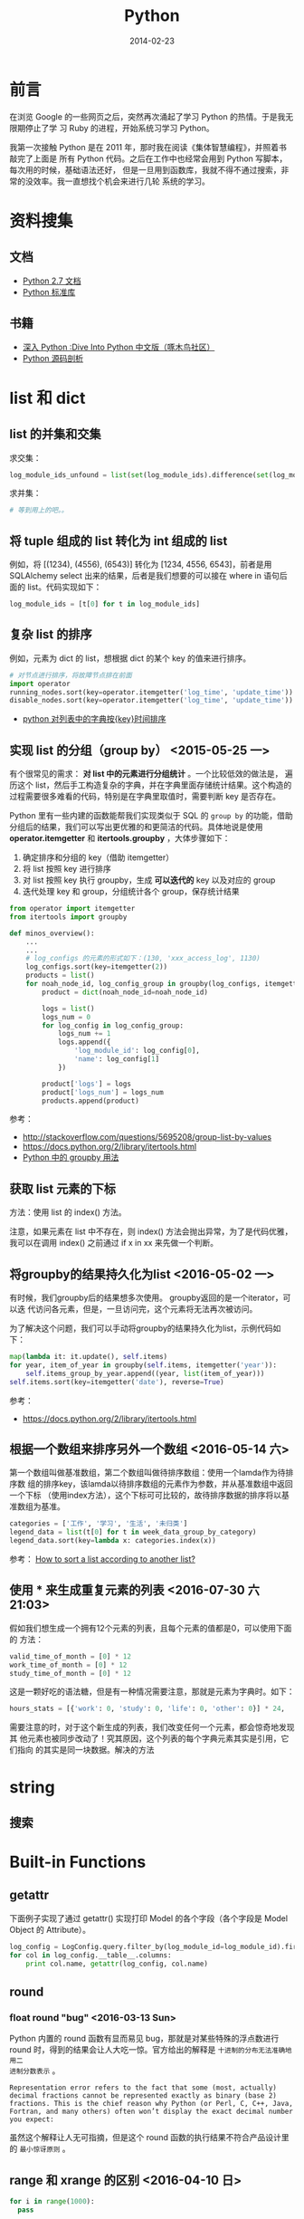 #+TITLE: Python
#+DATE: 2014-02-23
#+KEYWORDS: 正则

* 前言
在浏览 Google 的一些网页之后，突然再次涌起了学习 Python 的热情。于是我无限期停止了学
习 Ruby 的进程，开始系统习学习 Python。

我第一次接触 Python 是在 2011 年，那时我在阅读《集体智慧编程》，并照着书敲完了上面是
所有 Python 代码。之后在工作中也经常会用到 Python 写脚本，每次用的时候，基础语法还好，
但是一旦用到函数库，我就不得不通过搜索，非常的没效率。我一直想找个机会来进行几轮
系统的学习。

* 资料搜集
** 文档
+ [[http://docs.python.org/2/][Python 2.7 文档]]
+ [[http://docs.python.org/2/library/index.html][Python 标准库]]

** 书籍
+ [[http://woodpecker.org.cn/diveintopython/][深入 Python :Dive Into Python 中文版（啄木鸟社区）]]
+ [[http://book.douban.com/subject/3117898/][Python 源码剖析]]

* list 和 dict
** list 的并集和交集
求交集：
#+BEGIN_SRC python
log_module_ids_unfound = list(set(log_module_ids).difference(set(log_module_ids_found)))
#+END_SRC
求并集：
#+BEGIN_SRC python
# 等到用上的吧。。
#+END_SRC
** 将 tuple 组成的 list 转化为 int 组成的 list
例如，将 [(1234), (4556), (6543)] 转化为 [1234, 4556, 6543]，前者是用 SQLAlchemy
select 出来的结果，后者是我们想要的可以接在 where in 语句后面的 list。代码实现如下：
#+BEGIN_SRC python
log_module_ids = [t[0] for t in log_module_ids]
#+END_SRC
** 复杂 list 的排序
例如，元素为 dict 的 list，想根据 dict 的某个 key 的值来进行排序。
#+BEGIN_SRC python
# 对节点进行排序，将故障节点排在前面
import operator
running_nodes.sort(key=operator.itemgetter('log_time', 'update_time'))
disable_nodes.sort(key=operator.itemgetter('log_time', 'update_time'))
#+END_SRC
+ [[http://www.the5fire.com/python-sort-dict-in-list-by-time.html][python 对列表中的字典按{key}时间排序]]
** 实现 list 的分组（group by） <2015-05-25 一>

有个很常见的需求： *对 list 中的元素进行分组统计* 。一个比较低效的做法是，
遍历这个 list，然后手工构造复杂的字典，并在字典里面存储统计结果。这个构造的
过程需要很多难看的代码，特别是在字典里取值时，需要判断 key 是否存在。

Python 里有一些内建的函数能帮我们实现类似于 SQL 的 ~group by~ 的功能，借助
分组后的结果，我们可以写出更优雅的和更简洁的代码。具体地说是使用
*operator.itemgetter* 和 *itertools.groupby* ，大体步骤如下：
1. 确定排序和分组的 key（借助 itemgetter）
2. 将 list 按照 key 进行排序
3. 对 list 按照 key 执行 groupby，生成 *可以迭代的*  key 以及对应的 group
4. 迭代处理 key 和 group，分组统计各个 group，保存统计结果

#+BEGIN_SRC python
from operator import itemgetter
from itertools import groupby

def minos_overview():
    ...
    ...
    # log_configs 的元素的形式如下：(130, 'xxx_access_log', 1130)
    log_configs.sort(key=itemgetter(2))
    products = list()
    for noah_node_id, log_config_group in groupby(log_configs, itemgetter(2)):
        product = dict(noah_node_id=noah_node_id)

        logs = list()
        logs_num = 0
        for log_config in log_config_group:
            logs_num += 1
            logs.append({
                'log_module_id': log_config[0],
                'name': log_config[1]
            })

        product['logs'] = logs
        product['logs_num'] = logs_num
        products.append(product)
#+END_SRC

参考：
- http://stackoverflow.com/questions/5695208/group-list-by-values
- https://docs.python.org/2/library/itertools.html
- [[http://blog.ownlinux.net/2013/10/python-groupby.html][Python 中的 groupby 用法]]

** 获取 list 元素的下标
方法：使用 list 的 index() 方法。

注意，如果元素在 list 中不存在，则 index() 方法会抛出异常，为了是代码优雅，
我可以在调用 index() 之前通过 if x in xx 来先做一个判断。

** 将groupby的结果持久化为list <2016-05-02 一>
有时候，我们groupby后的结果想多次使用。 groupby返回的是一个iterator，可以迭
代访问各元素，但是，一旦访问完，这个元素将无法再次被访问。

为了解决这个问题，我们可以手动将groupby的结果持久化为list，示例代码如下：
#+BEGIN_SRC python
  map(lambda it: it.update(), self.items)
  for year, item_of_year in groupby(self.items, itemgetter('year')):
      self.items_group_by_year.append((year, list(item_of_year)))
  self.items.sort(key=itemgetter('date'), reverse=True)
#+END_SRC

参考：
- https://docs.python.org/2/library/itertools.html

** 根据一个数组来排序另外一个数组 <2016-05-14 六>
第一个数组叫做基准数组，第二个数组叫做待排序数组：使用一个lamda作为待排序数
组的排序key，该lamda以待排序数组的元素作为参数，并从基准数组中返回一个下标
（使用index方法），这个下标可可比较的，故待排序数据的排序将以基准数组为基准。
#+BEGIN_SRC python
  categories = ['工作', '学习', '生活', '未归类']
  legend_data = list(t[0] for t in week_data_group_by_category)
  legend_data.sort(key=lambda x: categories.index(x))
#+END_SRC

参考： [[http://stackoverflow.com/questions/12814667/how-to-sort-a-list-according-to-another-list][How to sort a list according to another list?]]

** 使用 * 来生成重复元素的列表 <2016-07-30 六 21:03>
假如我们想生成一个拥有12个元素的列表，且每个元素的值都是0，可以使用下面的
方法：
#+BEGIN_SRC py
valid_time_of_month = [0] * 12
work_time_of_month = [0] * 12
study_time_of_month = [0] * 12
#+END_SRC

这是一颗好吃的语法糖，但是有一种情况需要注意，那就是元素为字典时。如下：
#+BEGIN_SRC py
hours_stats = [{'work': 0, 'study': 0, 'life': 0, 'other': 0}] * 24,
#+END_SRC

需要注意的时，对于这个新生成的列表，我们改变任何一个元素，都会惊奇地发现其
他元素也被同步改动了！究其原因，这个列表的每个字典元素其实是引用，它们指向
的其实是同一块数据。解决的方法


* string
** 搜索
* Built-in Functions
** getattr
下面例子实现了通过 getattr() 实现打印 Model 的各个字段（各个字段是 Model Object 的
Attribute）。
#+BEGIN_SRC python
log_config = LogConfig.query.filter_by(log_module_id=log_module_id).first()
for col in log_config.__table__.columns:
    print col.name, getattr(log_config, col.name)
#+END_SRC
** round
*** float round "bug" <2016-03-13 Sun>
Python 内置的 round 函数有显而易见 bug，那就是对某些特殊的浮点数进行 round
时，得到的结果会让人大吃一惊。官方给出的解释是 ~十进制的分布无法准确地用二
进制分数表示~ 。
#+BEGIN_EXAMPLE
Representation error refers to the fact that some (most, actually) decimal fractions cannot be represented exactly as binary (base 2) fractions. This is the chief reason why Python (or Perl, C, C++, Java, Fortran, and many others) often won’t display the exact decimal number you expect:
#+END_EXAMPLE

虽然这个解释让人无可指摘，但是这个 round 函数的执行结果不符合产品设计里的 ~最小惊讶原则~ 。

** range 和 xrange 的区别 <2016-04-10 日>
#+BEGIN_SRC python
for i in range(1000): 
  pass

for i in xrange(1000): 
  pass
#+END_SRC   
   
前者会预先生成一个有 1000 元素的列表，而后者则不会预先生成，而是每轮迭代返
回下一个数值， ~内存占用较小~ 。换句话说，xrange 不返回列表，而是返回一个
iterable 对象。

* re 模块
+ [[https://www.debuggex.com/][Python 在线正则]]
** group
+ [[https://docs.python.org/2/library/re.html][re — Regular expression operations]]

下面面的代码利用 re 模块实现了正则查找和捕获，将一行日志中的 pid 字段给捕获
并打印。
#+BEGIN_SRC python
#!/bin/env python

import re
import sys 

for line in sys.stdin:
    m = re.search(r"pid=(\d+)&", line)
    if m != None:
        pid = m.group(1).strip("\n")
        print pid 
#+END_SRC

** groupdict()
我们经常遇到这样的需求：命名俘获，并转化为字典。于是我们可能会写出这样的代
码：
#+BEGIN_SRC py
  regex = r' +full_name: "(?P<full_name>[^ ]+)"\n +size: (?P<size>[^ ]+)\n +mtime: (?P<mtime>[^ ]+)\n +timestamp: (?P<timestamp>[^ ]+)\
  m_iter = re.finditer(regex, response, re.S)
  reader_files = list()
  for index, m in enumerate(m_iter):
      reader_file = dict()
      reader_file['full_name'] = m.group('full_name')
      reader_file['size'] = int(m.group('size'))
      reader_file['mtime'] = int(m.group('mtime'))
      reader_file['timestamp'] = int(m.group('timestamp'))
      reader_file['inode'] = int(m.group('inode'))
      reader_file['index'] = int(m.group('index'))
      reader_files.append(reader_file)
#+END_SRC

我是，我们可以使用 groupdict() 来将正则匹配结果一键转化为 dict，如下：

#+BEGIN_SRC py
  regex = r' +full_name: "(?P<full_name>[^ ]+)"\n +size: (?P<size>[^ ]+)\n +mtime: (?P<mtime>[^ ]+)\n +timestamp: (?P<timestamp>[^ ]+)\
  m_iter = re.finditer(regex, response, re.S)
  reader_files = list()
  for index, m in enumerate(m_iter):
      reader_file = m.groupdict()
      reader_files.append(reader_file)
#+END_SRC

这样，代码就相当简洁了。不过，有个美中不足之处，就是无法对每个字段进行精细
的处理了。

* 命令行解析
使用 optparse 库。
#+BEGIN_SRC python
from optparse import OptionParser
parser = OptionParser()
parser.add_option('--base_date', dest='base_date', help='Which date you want to statitics?')
parser.add_option('--force_refresh', dest='force_refresh', default=True,
                  help='If statitics exists in db, do you want to refresh them?')
(options, args) = parser.parse_args()
if options.base_date is None:
    logging.error('--base_date is required')
    sys.exit(-1)
#+END_SRC
* pycurl
** curl 与 ftp
通过 curl 配合 ftp，能实现不登陆机器就能方便地实现一些文件系统操作。如下面几行代码
实现了远程 ls 一个指定目录的功能：
#+BEGIN_SRC python
# ftp_dir 变量的格式例如：ftp://ftp.cn.freebsd.org/pub/FreeBSD/
def list_directory(ftp_dir):
    buf = cStringIO.StringIO()
    c = pycurl.Curl()

    c.setopt(c.URL, ftp_dir)
    c.setopt(c.WRITEFUNCTION, buf.write)
    c.setopt(pycurl.TIMEOUT, 1)
    c.perform()

    file_list = buf.getvalue()
    buf.close()
    return file_list
#+END_SRC
** 超时设置
curl 是一种网络交互过程，这种过程必须要考虑超时设置。
设置方法如下：
#+BEGIN_SRC python
# 设置超时为 1 秒
c.setopt(pycurl.TIMEOUT, 1)
#+END_SRC
* datetime
** timedelta
两个 datetime 相减就能得到一个 timedelta，所以要想得到两个 datetime 相差的秒数，可以
拿它们相减，并对得到的 timedelta 调用 seconds 方法。下面例子演示了对数据库表中的
DateTime 类型字段取它们相差的秒数：
#+BEGIN_SRC python
data_slices = engine.execute('SELECT base_time, end_time, ready_time, data_size FROM data_slice '
                                     'WHERE log_module_id = ' + str(log_module_id) +
                                     ' AND DATE(base_time) = "' + base_date + '"')

for data_slice in data_slices:
    # slice_delay_time = (data_slice.ready_time - data_slice.end_time).seconds 
    slice_delay_time = (data_slice.ready_time - data_slice.end_time).total_seconds()
#+END_SRC
说明：应该使用 total_seconds()，seconds 得到的差值不包括天数。
** string -> datetime -> timestamp
#+BEGIN_SRC python
datetime_start = "2014-07-29 18:00:00"
datetime_end = "2014-07-29 19:00:00"
timestamp_start = int(time.mktime(datetime.datetime.strptime(datetime_start, '%Y-%m-%d %H:%M:%S').timetuple()))
timestamp_end = int(time.mktime(datetime.datetime.strptime(datetime_end, '%Y-%m-%d %H:%M:%S').timetuple()))
#+END_SRC

感想：很坑爹，很丑陋，调用了 N 多时间相关的函数。

** 案例：给出两个时间点和一个时间间隔，求生成所有时间点
解法：先将两个时间点生成 2 个 datetime，然后将一个时间间隔生成 1 个 timedelta，然后利
用 datetime 之间可以比较，datetime 和 timedelta 可以互相加减的特性来循环生成。
#+BEGIN_SRC python
start_time = datetime.datetime.strptime(form.start_time.data, '%Y-%m-%d %H:%M')
end_time = datetime.datetime.strptime(form.end_time.data, '%Y-%m-%d %H:%M')
time_delta = datetime.timedelta(minutes=5)
cur_time = start_time
while cur_time <= (end_time - time_delta):
    print cur_time.strftime('%Y-%m-%d %H:%M:%S')
    cur_time += time_delta
#+END_SRC
** 案例：利用 timetuple 来对 datetime 进行按某一时间间隔取整 
#+BEGIN_SRC python
# 需要先对 start_time 按通知周期进行取整，天级以下的分钟位，秒位都置零， 天级的还要额外地 把小时位也置零
start_tt = start_time.timetuple()
if log_config.notify_interval >= 1440:
    cur_time = datetime.datetime(start_tt.tm_year, start_tt.tm_mon, start_tt.tm_mday,
                                 0, 0, 0, 0)
else:
    cur_time = datetime.datetime(start_tt.tm_year, start_tt.tm_mon, start_tt.tm_mday,
                                 start_tt.tm_hour, 0, 0, 0)
#+END_SRC
* 日志打印 logging
** 如何配置 format
#+BEGIN_SRC python
logging.baseConfig(format='%(levelname)s%(asctime)s %(filename)s:%(lineno)d] %(message)s', datefmt='%m%d %H:%M:%S'))
#+END_SRC
全部可配置的参数在这里：
+ [[https://docs.python.org/2/library/logging.html#logrecord-attributes][LogRecord attributes]]

* 调用子进程
Python 里有 N 种方法调用子进程，我自己就用过 os.system 和 os.popen3，此外还有
subprocess 和 commands。

我有个需求，就是在 Python 中调用公司一个命令行工具来获取某个 Naming Service 的全部实例的
信息。我关注的是调用的返回状态码（用以判断调用成功与否），和标准输出信息（进一步
解析，返回给前端），我注意到了 commands，发现它完美契合我的需求，并且据 [[http://blog.csdn.net/menglei8625/article/details/7494094][此文]] 的说
法说还有 *不阻塞* 的特性（但经过我的测试，发现 *不阻塞* 纯属妄想）

顺带说一句，公司环境下有这个命令行，但是我在我的 Mac 下开发，没有这个命令行，于是
我机智地 Mock 了一把。如下：
#+BEGIN_SRC sh
sudo vi /bin/get_instance_by_service

echo "xx-xx-xxxxxxx00.xx 10.0.0.29 xxxx-xxxxxxx-xxxxx.XX.xxx 0 0                                    
tc-mo-xxx.tc 10.26.198.51 xxx.XX.xx 404 0                                                            
tc-mo-xxx.tc 10.26.198.71 xxx.XX.xx 404 0"
#+END_SRC

** commands

* 问题记录
** Mac 下 pip 安装一些模块失败，报"clang: error"
我在 Mac 安装 PIL，但是总是失败。错误信息如下：
#+BEGIN_SRC sh
sudo pip install Pillow 
Downloading/unpacking Pillow
  Downloading Pillow-2.4.0.zip (6.5MB): 6.5MB downloaded
  Running setup.py egg_info for package Pillow
...
...
clang: error: unknown argument: '-mno-fused-madd' [-Wunused-command-line-argument-hard-error-in-future]

clang: note: this will be a hard error (cannot be downgraded to a warning) in the future

error: command 'cc' failed with exit status 1

----------------------------------------
Cleaning up...
...
#+END_SRC

用网上找到了 N 多方法尝试都无法解决此问题，最后，终于找到了这篇文章：
+ [[http://bruteforce.gr/bypassing-clang-error-unknown-argument.html][Bypassing “clang: error: unknown argument”]]

并按照这篇文章提供的解法来安装，终于成功。
#+BEGIN_SRC sh
sudo ARCHFLAGS=-Wno-error=unused-command-line-argument-hard-error-in-future  pip install pillow
#+END_SRC

该问题的原因是： *Mac 的 LLVM compiler 升级新版后，将识别不了的命令行参数
当成错误* 。这个改动导致了很多通过 pip 安装的 Python 模块和通过 gem 安装的
Ruby 包发生了安装失败的问题。

这里我不得不吐槽一下 Mac，在非 Xcode 开发的环境兼容性的处理上 *不够严肃*
（相对一些 Linux 发行版）。

** bad interpreter: Permission denied
我在公司的机器上安装 percol，装好一运行，出现如下结果：
#+BEGIN_SRC sh
[work@cq01-xxxxxxx-xxxx327.cq01 master]$ percol
-bash: /home/work/.xxxxx/bin/percol: /home/users/zhongyi/.xxxxx/bin/python: bad interpreter: Permission denied
#+END_SRC

怀疑是 Python 解释器环境配置问题，于是打开*/home/work/.xxxxx/bin/percol*
，发现该 Python 脚本的第一行写着：
#+BEGIN_SRC python
#!/home/users/zhongyi/.xxxxx/bin/python
#+END_SRC

我将它改成如下行后，问题解决！
#+BEGIN_SRC python
#!/bin/env python
#+END_SRC

** ascii codec can t decode byte 0xef in position 0 ordinal not in range 128
解法：
#+BEGIN_SRC python
import sys 
reload(sys) 
sys.setdefaultencoding('utf8') 
#+END_SRC
+ [[http://www.cnblogs.com/DjangoBlog/p/3543430.html]]
** 当前目录中遗留的 .pyc 文件导致的 No module named xxx <2016-04-13 三>
我想使用 Evernote 的 API 来访问我的笔记，一开始，写了一个名字为
~evernote.py~ 的脚本，一运行，连 from evernote.edam.userstore import
UserStore 运行都失败，我立刻意识到，我的脚本文件命名有问题，我将之改为
~get_evernote.py~ 。

再次运行，发现仍然报错，报的还是同样的错误。这时我就感到奇怪了，我通过 pip
安装的 evernote 稳稳地放在了 ~/Library/Python/2.7/site-packages/~ 下面了呀，
肿么可能有差错？我百思不得其解，不得不先干点别的事情避避风头。

吃饭晚饭我再次看这个问题，这是我发现了玄机，原来我的当前目录下还遗留一个名
叫做 ~evernote.pyc~ 的文件，Python的import 看来是优先找到这个名为evernote
的.pyc文件了！

看来，Python的import还是有不小的坑的，如果改进，我会先判断.pyc对应的py文件
是否对当前目录存在，如果不存在，则认定.pyc文件无效，并尝试到下一个目录进行
import。

* 学习回顾 
** 或许我需要的只是背诵一下 API，以及一个能自动提示的 IDE <2014-02-23 日>
翻几本 Python 书，发现都眼熟的很，可看的不多。

